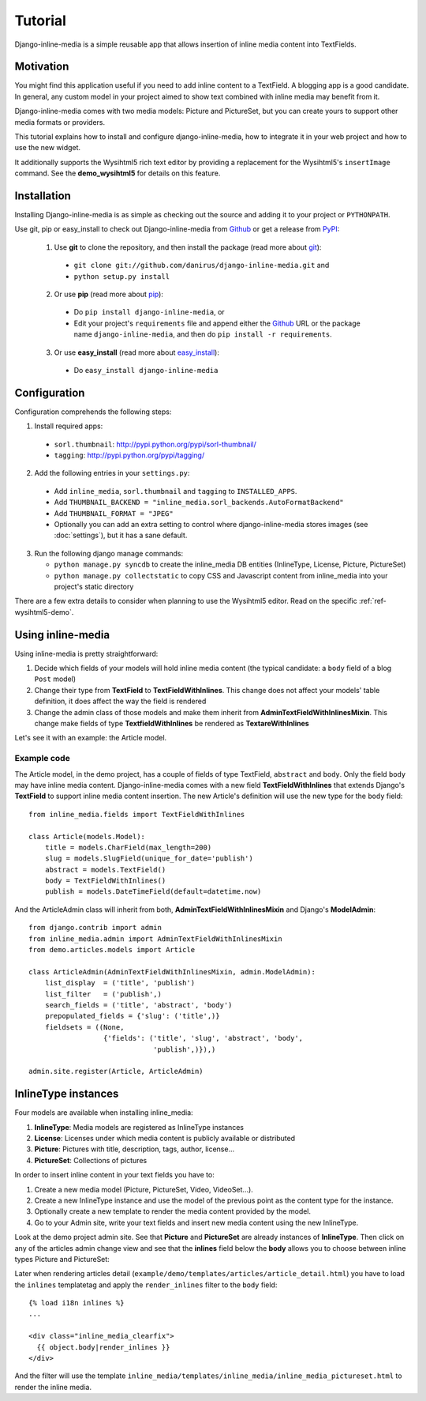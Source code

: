 .. _ref-tutorial:

========
Tutorial
========

Django-inline-media is a simple reusable app that allows insertion of inline media content into TextFields. 


.. index::
   single: Motivation

Motivation
==========

You might find this application useful if you need to add inline content to a TextField. A blogging app is a good candidate. In general, any custom model in your project aimed to show text combined with inline media may benefit from it. 

Django-inline-media comes with two media models: Picture and PictureSet, but you can create yours to support other media formats or providers.

This tutorial explains how to install and configure django-inline-media, how to integrate it in your web project and how to use the new widget.

It additionally supports the Wysihtml5 rich text editor by providing a replacement for the Wysihtml5's ``insertImage`` command. See the **demo_wysihtml5** for details on this feature.


.. index::
   single: Installation

Installation
============

Installing Django-inline-media is as simple as checking out the source and adding it to your project or ``PYTHONPATH``.

Use git, pip or easy_install to check out Django-inline-media from Github_ or get a release from PyPI_:

  1. Use **git** to clone the repository, and then install the package (read more about git_):

    * ``git clone git://github.com/danirus/django-inline-media.git`` and

    * ``python setup.py install``

  2. Or use **pip** (read more about pip_):

    * Do ``pip install django-inline-media``, or

    * Edit your project's ``requirements`` file and append either the Github_ URL or the package name ``django-inline-media``, and then do ``pip install -r requirements``.

  3. Or use **easy_install** (read more about easy_install_): 

    * Do ``easy_install django-inline-media``


.. _Github: http://github.com/danirus/django-inline-media
.. _PyPI: http://pypi.python.org/
.. _pip: http://www.pip-installer.org/
.. _easy_install: http://packages.python.org/distribute/easy_install.html
.. _git: http://git-scm.com/


.. index::
   single: Configuration

Configuration
=============

Configuration comprehends the following steps:

1. Install required apps:

  * ``sorl.thumbnail``: http://pypi.python.org/pypi/sorl-thumbnail/
  * ``tagging``: http://pypi.python.org/pypi/tagging/

2. Add the following entries in your ``settings.py``:

 * Add ``inline_media``, ``sorl.thumbnail`` and ``tagging`` to ``INSTALLED_APPS``.
 * Add ``THUMBNAIL_BACKEND = "inline_media.sorl_backends.AutoFormatBackend"``
 * Add ``THUMBNAIL_FORMAT = "JPEG"``
 * Optionally you can add an extra setting to control where django-inline-media stores images (see :doc:`settings`), but it has a sane default.

3. Run the following django manage commands:

   * ``python manage.py syncdb`` to create the inline_media DB entities (InlineType, License, Picture, PictureSet)
   * ``python manage.py collectstatic`` to copy CSS and Javascript content from inline_media into your project's static directory


There are a few extra details to consider when planning to use the Wysihtml5 editor. Read on the specific :ref:`ref-wysihtml5-demo`.


.. index::
   single: inline-media

.. _using-label:

Using inline-media
==================

Using inline-media is pretty straightforward:

1. Decide which fields of your models will hold inline media content (the typical candidate: a ``body`` field of a blog ``Post`` model)

2. Change their type from **TextField** to **TextFieldWithInlines**. This change does not affect your models' table definition, it does affect the way the field is rendered
 
3. Change the admin class of those models and make them inherit from **AdminTextFieldWithInlinesMixin**. This change make fields of type **TextfieldWithInlines** be rendered as **TextareWithInlines**

Let's see it with an example: the Article model.


.. index::
   single: Code
   Pair: Example; Code

Example code
------------

The Article model, in the demo project, has a couple of fields of type TextField, ``abstract`` and ``body``. Only the field ``body`` may have inline media content. Django-inline-media comes with a new field **TextFieldWithInlines** that extends Django's **TextField** to support inline media content insertion. The new Article's definition will use the new type for the ``body`` field::

    from inline_media.fields import TextFieldWithInlines

    class Article(models.Model):
        title = models.CharField(max_length=200)
	slug = models.SlugField(unique_for_date='publish')
	abstract = models.TextField()
	body = TextFieldWithInlines()
	publish = models.DateTimeField(default=datetime.now)


And the ArticleAdmin class will inherit from both, **AdminTextFieldWithInlinesMixin** and Django's **ModelAdmin**::

    from django.contrib import admin
    from inline_media.admin import AdminTextFieldWithInlinesMixin
    from demo.articles.models import Article

    class ArticleAdmin(AdminTextFieldWithInlinesMixin, admin.ModelAdmin):
	list_display  = ('title', 'publish')
	list_filter   = ('publish',)
	search_fields = ('title', 'abstract', 'body')
	prepopulated_fields = {'slug': ('title',)}
	fieldsets = ((None, 
		      {'fields': ('title', 'slug', 'abstract', 'body', 
				  'publish',)}),)

    admin.site.register(Article, ArticleAdmin)


.. index::
   single: InlineType

InlineType instances
====================

Four models are available when installing inline_media:

1. **InlineType**: Media models are registered as InlineType instances
2. **License**: Licenses under which media content is publicly available or distributed
3. **Picture**: Pictures with title, description, tags, author, license...
4. **PictureSet**: Collections of pictures

In order to insert inline content in your text fields you have to:

1. Create a new media model (Picture, PictureSet, Video, VideoSet...).
2. Create a new InlineType instance and use the model of the previous point as the content type for the instance.
3. Optionally create a new template to render the media content provided by the model.
4. Go to your Admin site, write your text fields and insert new media content using the new InlineType.

Look at the demo project admin site. See that **Picture** and **PictureSet** are already instances of **InlineType**. Then click on any of the articles admin change view and see that the **inlines** field below the **body** allows you to choose between inline types Picture and PictureSet:

.. image:: images/tutorial_article_change_view.png

Later when rendering articles detail (``example/demo/templates/articles/article_detail.html``) you have to load the ``inlines`` templatetag and apply the ``render_inlines`` filter to the ``body`` field::

    {% load i18n inlines %}
    ...

    <div class="inline_media_clearfix">
      {{ object.body|render_inlines }}
    </div>

And the filter will use the template ``inline_media/templates/inline_media/inline_media_pictureset.html`` to render the inline media.

